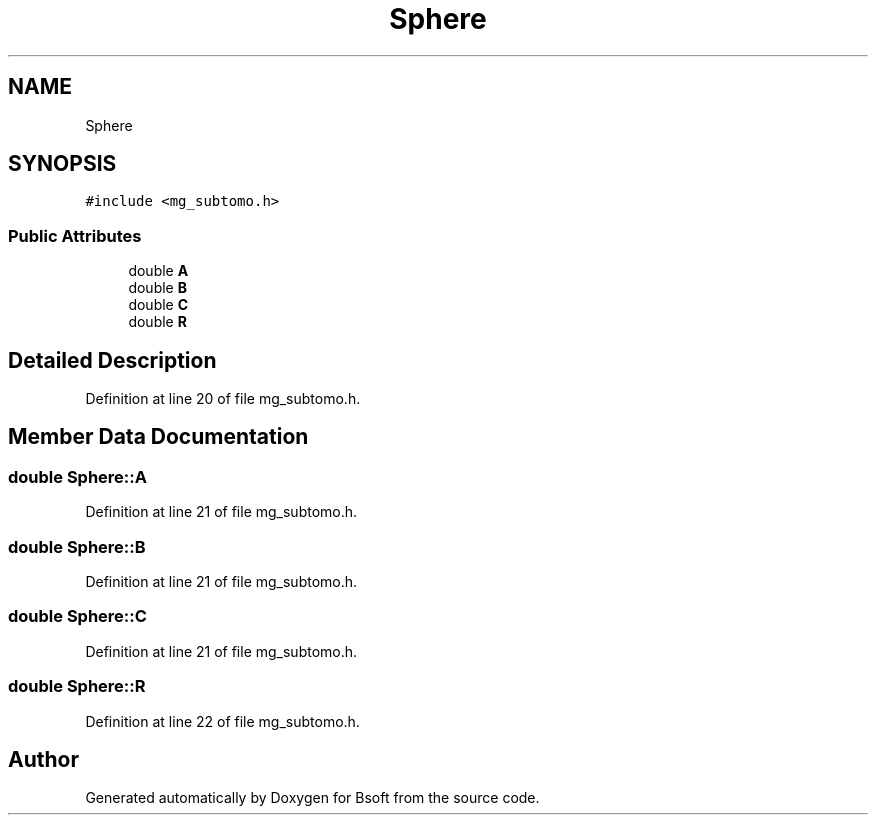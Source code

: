 .TH "Sphere" 3 "Wed Sep 1 2021" "Version 2.1.0" "Bsoft" \" -*- nroff -*-
.ad l
.nh
.SH NAME
Sphere
.SH SYNOPSIS
.br
.PP
.PP
\fC#include <mg_subtomo\&.h>\fP
.SS "Public Attributes"

.in +1c
.ti -1c
.RI "double \fBA\fP"
.br
.ti -1c
.RI "double \fBB\fP"
.br
.ti -1c
.RI "double \fBC\fP"
.br
.ti -1c
.RI "double \fBR\fP"
.br
.in -1c
.SH "Detailed Description"
.PP 
Definition at line 20 of file mg_subtomo\&.h\&.
.SH "Member Data Documentation"
.PP 
.SS "double Sphere::A"

.PP
Definition at line 21 of file mg_subtomo\&.h\&.
.SS "double Sphere::B"

.PP
Definition at line 21 of file mg_subtomo\&.h\&.
.SS "double Sphere::C"

.PP
Definition at line 21 of file mg_subtomo\&.h\&.
.SS "double Sphere::R"

.PP
Definition at line 22 of file mg_subtomo\&.h\&.

.SH "Author"
.PP 
Generated automatically by Doxygen for Bsoft from the source code\&.
